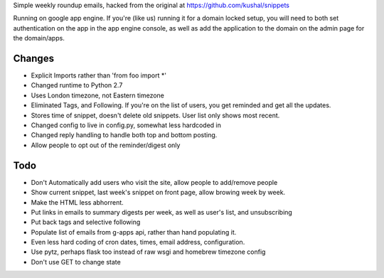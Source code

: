 Simple weekly roundup emails, hacked from the original at https://github.com/kushal/snippets

Running on google app engine. If you're (like us) running it for a domain locked setup, you will need to both set authentication on the app in the app engine console, as well as add the application to the domain on the admin page for the domain/apps.

Changes
-------

- Explicit Imports rather than 'from foo import *'
- Changed runtime to Python 2.7
- Uses London timezone, not Eastern timezone
- Eliminated Tags, and Following. If you're on the list of users, you get reminded and get all the updates.
- Stores time of snippet, doesn't delete old snippets. User list only shows most recent.
- Changed config to live in config.py, somewhat less hardcoded in
- Changed reply handling to handle both top and bottom posting.
- Allow people to opt out of the reminder/digest only

Todo
----

- Don't Automatically add users who visit the site, allow people to add/remove people
- Show current snippet, last week's snippet on front page, allow browing week by week.
- Make the HTML less abhorrent.
- Put links in emails to summary digests per week, as well as user's list, and unsubscribing
- Put back tags and selective following
- Populate list of emails from g-apps api, rather than hand populating it.
- Even less hard coding of cron dates, times, email address, configuration.
- Use pytz, perhaps flask too instead of raw wsgi and homebrew timezone config
- Don't use GET to change state


